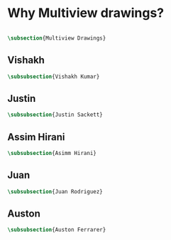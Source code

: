 

* Why Multiview drawings?
#+BEGIN_SRC tex :tangle yes :tangle Multiview.tex

\subsection{Multiview Drawings}
#+END_SRC

** Vishakh
#+BEGIN_SRC tex :tangle yes :tangle Multiview.tex
\subsubsection{Vishakh Kumar}
#+END_SRC
** Justin
#+BEGIN_SRC tex :tangle yes :tangle Multiview.tex
\subsubsection{Justin Sackett}
#+END_SRC
** Assim Hirani
#+BEGIN_SRC tex :tangle yes :tangle Multiview.tex
\subsubsection{Asimm Hirani}
#+END_SRC
** Juan
#+BEGIN_SRC tex :tangle yes :tangle Multiview.tex
\subsubsection{Juan Rodriguez}
#+END_SRC
** Auston
#+BEGIN_SRC tex :tangle yes :tangle Multiview.tex
\subsubsection{Auston Ferrarer}
#+END_SRC

* COMMENT Template




